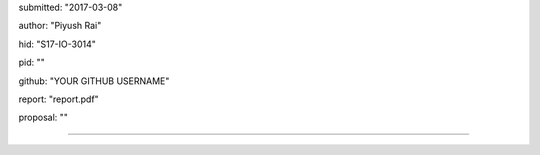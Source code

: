 submitted: "2017-03-08"

author: "Piyush Rai"

hid: "S17-IO-3014"

pid: ""

github: "YOUR GITHUB USERNAME"

report: "report.pdf"

proposal: ""

--------------------------------------------------------------------------------

